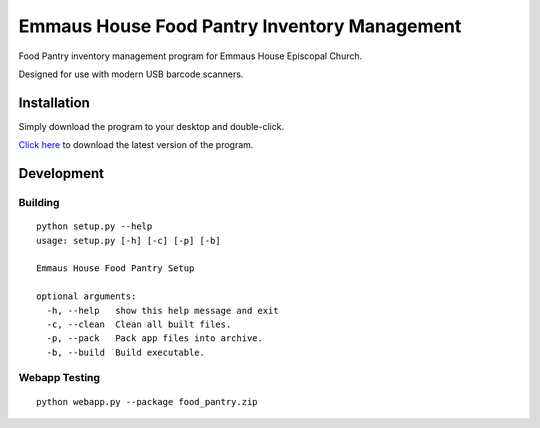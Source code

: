 Emmaus House Food Pantry Inventory Management
=============================================

Food Pantry inventory management program for Emmaus House Episcopal Church.

Designed for use with modern USB barcode scanners.

Installation
------------

Simply download the program to your desktop and double-click.

`Click here <https://github.com/downloads/grantjenks/emmaus_house_food_pantry/pantry.exe>`_ to download the latest version of the program.

Development
-----------

Building
........

::

    python setup.py --help
    usage: setup.py [-h] [-c] [-p] [-b]
    
    Emmaus House Food Pantry Setup
    
    optional arguments:
      -h, --help   show this help message and exit
      -c, --clean  Clean all built files.
      -p, --pack   Pack app files into archive.
      -b, --build  Build executable.

Webapp Testing
..............

::

    python webapp.py --package food_pantry.zip
